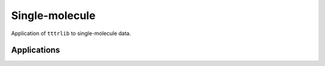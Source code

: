 .. _miscellaneous_examples:

Single-molecule
---------------

Application of ``tttrlib`` to single-molecule data.

Applications
^^^^^^^^^^^^
